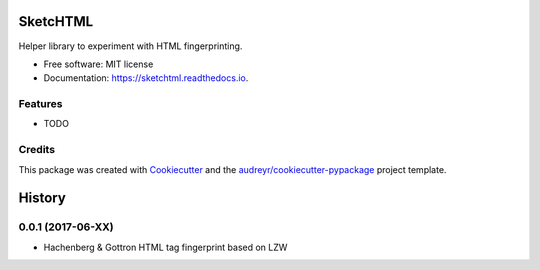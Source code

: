 =========
SketcHTML
=========


.. image:: https://img.shields.io/pypi/v/sketchtml.svg
        :target: https://pypi.python.org/pypi/sketchtml

.. image:: https://img.shields.io/travis/redapple/sketchtml.svg
        :target: https://travis-ci.org/redapple/sketchtml

.. image:: https://readthedocs.org/projects/sketchtml/badge/?version=latest
        :target: https://sketchtml.readthedocs.io/en/latest/?badge=latest
        :alt: Documentation Status

.. image:: https://pyup.io/repos/github/redapple/sketchtml/shield.svg
     :target: https://pyup.io/repos/github/redapple/sketchtml/
     :alt: Updates


Helper library to experiment with HTML fingerprinting.


* Free software: MIT license
* Documentation: https://sketchtml.readthedocs.io.


Features
--------

* TODO

Credits
---------

This package was created with Cookiecutter_ and the `audreyr/cookiecutter-pypackage`_ project template.

.. _Cookiecutter: https://github.com/audreyr/cookiecutter
.. _`audreyr/cookiecutter-pypackage`: https://github.com/audreyr/cookiecutter-pypackage



=======
History
=======

0.0.1 (2017-06-XX)
------------------

* Hachenberg & Gottron HTML tag fingerprint based on LZW


